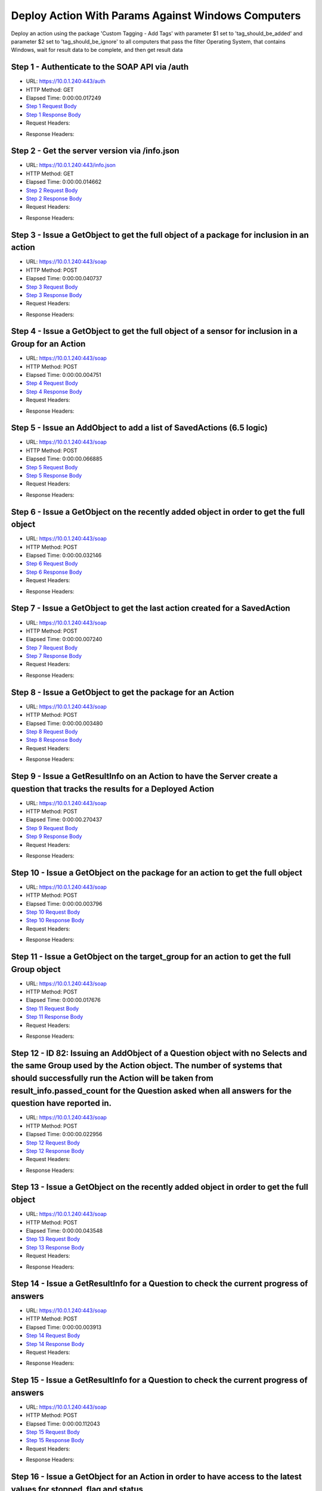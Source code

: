 
Deploy Action With Params Against Windows Computers
==========================================================================================

Deploy an action using the package 'Custom Tagging - Add Tags' with parameter $1 set to 'tag_should_be_added' and parameter $2 set to 'tag_should_be_ignore' to all computers that pass the filter Operating System, that contains Windows, wait for result data to be complete, and then get result data


Step 1 - Authenticate to the SOAP API via /auth
------------------------------------------------------------------------------------------------------------------------------------------------------------------------------------------------------------------------------------------------------------------------------------------------------------------------------------------------------------------------------------------------------------

* URL: https://10.0.1.240:443/auth
* HTTP Method: GET
* Elapsed Time: 0:00:00.017249
* `Step 1 Request Body <../../_static/soap_outputs/6.5.314.4301/deploy_action_with_params_against_windows_computers_step_1_request.txt>`_
* `Step 1 Response Body <../../_static/soap_outputs/6.5.314.4301/deploy_action_with_params_against_windows_computers_step_1_response.txt>`_

* Request Headers:

.. code-block:: json
    :linenos:

    
    {
      "Accept": "*/*", 
      "Accept-Encoding": "gzip, deflate", 
      "Connection": "keep-alive", 
      "User-Agent": "python-requests/2.7.0 CPython/2.7.10 Darwin/14.5.0", 
      "password": "VGFuaXVtMjAxNSE=", 
      "username": "QWRtaW5pc3RyYXRvcg=="
    }

* Response Headers:

.. code-block:: json
    :linenos:

    
    {
      "connection": "keep-alive", 
      "content-length": "134", 
      "content-type": "text/plain; charset=us-ascii"
    }


Step 2 - Get the server version via /info.json
------------------------------------------------------------------------------------------------------------------------------------------------------------------------------------------------------------------------------------------------------------------------------------------------------------------------------------------------------------------------------------------------------------

* URL: https://10.0.1.240:443/info.json
* HTTP Method: GET
* Elapsed Time: 0:00:00.014662
* `Step 2 Request Body <../../_static/soap_outputs/6.5.314.4301/deploy_action_with_params_against_windows_computers_step_2_request.txt>`_
* `Step 2 Response Body <../../_static/soap_outputs/6.5.314.4301/deploy_action_with_params_against_windows_computers_step_2_response.json>`_

* Request Headers:

.. code-block:: json
    :linenos:

    
    {
      "Accept": "*/*", 
      "Accept-Encoding": "gzip, deflate", 
      "Connection": "keep-alive", 
      "User-Agent": "python-requests/2.7.0 CPython/2.7.10 Darwin/14.5.0", 
      "session": "1-623-bd9f4ea333ba6f18289ee21afe20dd92e3b59f007651dbdc059dee4599af628861263483bcdd59c33e507e1f5f251bfe85446828e44154a85f11b9090ba3fa25"
    }

* Response Headers:

.. code-block:: json
    :linenos:

    
    {
      "connection": "keep-alive", 
      "content-length": "19290", 
      "content-type": "application/json"
    }


Step 3 - Issue a GetObject to get the full object of a package for inclusion in an action
------------------------------------------------------------------------------------------------------------------------------------------------------------------------------------------------------------------------------------------------------------------------------------------------------------------------------------------------------------------------------------------------------------

* URL: https://10.0.1.240:443/soap
* HTTP Method: POST
* Elapsed Time: 0:00:00.040737
* `Step 3 Request Body <../../_static/soap_outputs/6.5.314.4301/deploy_action_with_params_against_windows_computers_step_3_request.xml>`_
* `Step 3 Response Body <../../_static/soap_outputs/6.5.314.4301/deploy_action_with_params_against_windows_computers_step_3_response.xml>`_

* Request Headers:

.. code-block:: json
    :linenos:

    
    {
      "Accept": "*/*", 
      "Accept-Encoding": "gzip", 
      "Connection": "keep-alive", 
      "Content-Length": "570", 
      "Content-Type": "text/xml; charset=utf-8", 
      "User-Agent": "python-requests/2.7.0 CPython/2.7.10 Darwin/14.5.0", 
      "session": "1-623-bd9f4ea333ba6f18289ee21afe20dd92e3b59f007651dbdc059dee4599af628861263483bcdd59c33e507e1f5f251bfe85446828e44154a85f11b9090ba3fa25"
    }

* Response Headers:

.. code-block:: json
    :linenos:

    
    {
      "connection": "keep-alive", 
      "content-encoding": "gzip", 
      "content-type": "text/xml;charset=UTF-8", 
      "transfer-encoding": "chunked"
    }


Step 4 - Issue a GetObject to get the full object of a sensor for inclusion in a Group for an Action
------------------------------------------------------------------------------------------------------------------------------------------------------------------------------------------------------------------------------------------------------------------------------------------------------------------------------------------------------------------------------------------------------------

* URL: https://10.0.1.240:443/soap
* HTTP Method: POST
* Elapsed Time: 0:00:00.004751
* `Step 4 Request Body <../../_static/soap_outputs/6.5.314.4301/deploy_action_with_params_against_windows_computers_step_4_request.xml>`_
* `Step 4 Response Body <../../_static/soap_outputs/6.5.314.4301/deploy_action_with_params_against_windows_computers_step_4_response.xml>`_

* Request Headers:

.. code-block:: json
    :linenos:

    
    {
      "Accept": "*/*", 
      "Accept-Encoding": "gzip", 
      "Connection": "keep-alive", 
      "Content-Length": "568", 
      "Content-Type": "text/xml; charset=utf-8", 
      "User-Agent": "python-requests/2.7.0 CPython/2.7.10 Darwin/14.5.0", 
      "session": "1-623-bd9f4ea333ba6f18289ee21afe20dd92e3b59f007651dbdc059dee4599af628861263483bcdd59c33e507e1f5f251bfe85446828e44154a85f11b9090ba3fa25"
    }

* Response Headers:

.. code-block:: json
    :linenos:

    
    {
      "connection": "keep-alive", 
      "content-encoding": "gzip", 
      "content-type": "text/xml;charset=UTF-8", 
      "transfer-encoding": "chunked"
    }


Step 5 - Issue an AddObject to add a list of SavedActions (6.5 logic)
------------------------------------------------------------------------------------------------------------------------------------------------------------------------------------------------------------------------------------------------------------------------------------------------------------------------------------------------------------------------------------------------------------

* URL: https://10.0.1.240:443/soap
* HTTP Method: POST
* Elapsed Time: 0:00:00.066885
* `Step 5 Request Body <../../_static/soap_outputs/6.5.314.4301/deploy_action_with_params_against_windows_computers_step_5_request.xml>`_
* `Step 5 Response Body <../../_static/soap_outputs/6.5.314.4301/deploy_action_with_params_against_windows_computers_step_5_response.xml>`_

* Request Headers:

.. code-block:: json
    :linenos:

    
    {
      "Accept": "*/*", 
      "Accept-Encoding": "gzip", 
      "Connection": "keep-alive", 
      "Content-Length": "2644", 
      "Content-Type": "text/xml; charset=utf-8", 
      "User-Agent": "python-requests/2.7.0 CPython/2.7.10 Darwin/14.5.0", 
      "session": "1-623-bd9f4ea333ba6f18289ee21afe20dd92e3b59f007651dbdc059dee4599af628861263483bcdd59c33e507e1f5f251bfe85446828e44154a85f11b9090ba3fa25"
    }

* Response Headers:

.. code-block:: json
    :linenos:

    
    {
      "connection": "keep-alive", 
      "content-encoding": "gzip", 
      "content-type": "text/xml;charset=UTF-8", 
      "transfer-encoding": "chunked"
    }


Step 6 - Issue a GetObject on the recently added object in order to get the full object
------------------------------------------------------------------------------------------------------------------------------------------------------------------------------------------------------------------------------------------------------------------------------------------------------------------------------------------------------------------------------------------------------------

* URL: https://10.0.1.240:443/soap
* HTTP Method: POST
* Elapsed Time: 0:00:00.032146
* `Step 6 Request Body <../../_static/soap_outputs/6.5.314.4301/deploy_action_with_params_against_windows_computers_step_6_request.xml>`_
* `Step 6 Response Body <../../_static/soap_outputs/6.5.314.4301/deploy_action_with_params_against_windows_computers_step_6_response.xml>`_

* Request Headers:

.. code-block:: json
    :linenos:

    
    {
      "Accept": "*/*", 
      "Accept-Encoding": "gzip", 
      "Connection": "keep-alive", 
      "Content-Length": "1448", 
      "Content-Type": "text/xml; charset=utf-8", 
      "User-Agent": "python-requests/2.7.0 CPython/2.7.10 Darwin/14.5.0", 
      "session": "1-623-bd9f4ea333ba6f18289ee21afe20dd92e3b59f007651dbdc059dee4599af628861263483bcdd59c33e507e1f5f251bfe85446828e44154a85f11b9090ba3fa25"
    }

* Response Headers:

.. code-block:: json
    :linenos:

    
    {
      "connection": "keep-alive", 
      "content-encoding": "gzip", 
      "content-type": "text/xml;charset=UTF-8", 
      "transfer-encoding": "chunked"
    }


Step 7 - Issue a GetObject to get the last action created for a SavedAction
------------------------------------------------------------------------------------------------------------------------------------------------------------------------------------------------------------------------------------------------------------------------------------------------------------------------------------------------------------------------------------------------------------

* URL: https://10.0.1.240:443/soap
* HTTP Method: POST
* Elapsed Time: 0:00:00.007240
* `Step 7 Request Body <../../_static/soap_outputs/6.5.314.4301/deploy_action_with_params_against_windows_computers_step_7_request.xml>`_
* `Step 7 Response Body <../../_static/soap_outputs/6.5.314.4301/deploy_action_with_params_against_windows_computers_step_7_response.xml>`_

* Request Headers:

.. code-block:: json
    :linenos:

    
    {
      "Accept": "*/*", 
      "Accept-Encoding": "gzip", 
      "Connection": "keep-alive", 
      "Content-Length": "558", 
      "Content-Type": "text/xml; charset=utf-8", 
      "User-Agent": "python-requests/2.7.0 CPython/2.7.10 Darwin/14.5.0", 
      "session": "1-623-bd9f4ea333ba6f18289ee21afe20dd92e3b59f007651dbdc059dee4599af628861263483bcdd59c33e507e1f5f251bfe85446828e44154a85f11b9090ba3fa25"
    }

* Response Headers:

.. code-block:: json
    :linenos:

    
    {
      "connection": "keep-alive", 
      "content-encoding": "gzip", 
      "content-type": "text/xml;charset=UTF-8", 
      "transfer-encoding": "chunked"
    }


Step 8 - Issue a GetObject to get the package for an Action
------------------------------------------------------------------------------------------------------------------------------------------------------------------------------------------------------------------------------------------------------------------------------------------------------------------------------------------------------------------------------------------------------------

* URL: https://10.0.1.240:443/soap
* HTTP Method: POST
* Elapsed Time: 0:00:00.003480
* `Step 8 Request Body <../../_static/soap_outputs/6.5.314.4301/deploy_action_with_params_against_windows_computers_step_8_request.xml>`_
* `Step 8 Response Body <../../_static/soap_outputs/6.5.314.4301/deploy_action_with_params_against_windows_computers_step_8_response.xml>`_

* Request Headers:

.. code-block:: json
    :linenos:

    
    {
      "Accept": "*/*", 
      "Accept-Encoding": "gzip", 
      "Connection": "keep-alive", 
      "Content-Length": "618", 
      "Content-Type": "text/xml; charset=utf-8", 
      "User-Agent": "python-requests/2.7.0 CPython/2.7.10 Darwin/14.5.0", 
      "session": "1-623-bd9f4ea333ba6f18289ee21afe20dd92e3b59f007651dbdc059dee4599af628861263483bcdd59c33e507e1f5f251bfe85446828e44154a85f11b9090ba3fa25"
    }

* Response Headers:

.. code-block:: json
    :linenos:

    
    {
      "connection": "keep-alive", 
      "content-encoding": "gzip", 
      "content-type": "text/xml;charset=UTF-8", 
      "transfer-encoding": "chunked"
    }


Step 9 - Issue a GetResultInfo on an Action to have the Server create a question that tracks the results for a Deployed Action
------------------------------------------------------------------------------------------------------------------------------------------------------------------------------------------------------------------------------------------------------------------------------------------------------------------------------------------------------------------------------------------------------------

* URL: https://10.0.1.240:443/soap
* HTTP Method: POST
* Elapsed Time: 0:00:00.270437
* `Step 9 Request Body <../../_static/soap_outputs/6.5.314.4301/deploy_action_with_params_against_windows_computers_step_9_request.xml>`_
* `Step 9 Response Body <../../_static/soap_outputs/6.5.314.4301/deploy_action_with_params_against_windows_computers_step_9_response.xml>`_

* Request Headers:

.. code-block:: json
    :linenos:

    
    {
      "Accept": "*/*", 
      "Accept-Encoding": "gzip", 
      "Connection": "keep-alive", 
      "Content-Length": "540", 
      "Content-Type": "text/xml; charset=utf-8", 
      "User-Agent": "python-requests/2.7.0 CPython/2.7.10 Darwin/14.5.0", 
      "session": "1-623-bd9f4ea333ba6f18289ee21afe20dd92e3b59f007651dbdc059dee4599af628861263483bcdd59c33e507e1f5f251bfe85446828e44154a85f11b9090ba3fa25"
    }

* Response Headers:

.. code-block:: json
    :linenos:

    
    {
      "connection": "keep-alive", 
      "content-encoding": "gzip", 
      "content-type": "text/xml;charset=UTF-8", 
      "transfer-encoding": "chunked"
    }


Step 10 - Issue a GetObject on the package for an action to get the full object
------------------------------------------------------------------------------------------------------------------------------------------------------------------------------------------------------------------------------------------------------------------------------------------------------------------------------------------------------------------------------------------------------------

* URL: https://10.0.1.240:443/soap
* HTTP Method: POST
* Elapsed Time: 0:00:00.003796
* `Step 10 Request Body <../../_static/soap_outputs/6.5.314.4301/deploy_action_with_params_against_windows_computers_step_10_request.xml>`_
* `Step 10 Response Body <../../_static/soap_outputs/6.5.314.4301/deploy_action_with_params_against_windows_computers_step_10_response.xml>`_

* Request Headers:

.. code-block:: json
    :linenos:

    
    {
      "Accept": "*/*", 
      "Accept-Encoding": "gzip", 
      "Connection": "keep-alive", 
      "Content-Length": "618", 
      "Content-Type": "text/xml; charset=utf-8", 
      "User-Agent": "python-requests/2.7.0 CPython/2.7.10 Darwin/14.5.0", 
      "session": "1-623-bd9f4ea333ba6f18289ee21afe20dd92e3b59f007651dbdc059dee4599af628861263483bcdd59c33e507e1f5f251bfe85446828e44154a85f11b9090ba3fa25"
    }

* Response Headers:

.. code-block:: json
    :linenos:

    
    {
      "connection": "keep-alive", 
      "content-encoding": "gzip", 
      "content-type": "text/xml;charset=UTF-8", 
      "transfer-encoding": "chunked"
    }


Step 11 - Issue a GetObject on the target_group for an action to get the full Group object
------------------------------------------------------------------------------------------------------------------------------------------------------------------------------------------------------------------------------------------------------------------------------------------------------------------------------------------------------------------------------------------------------------

* URL: https://10.0.1.240:443/soap
* HTTP Method: POST
* Elapsed Time: 0:00:00.017676
* `Step 11 Request Body <../../_static/soap_outputs/6.5.314.4301/deploy_action_with_params_against_windows_computers_step_11_request.xml>`_
* `Step 11 Response Body <../../_static/soap_outputs/6.5.314.4301/deploy_action_with_params_against_windows_computers_step_11_response.xml>`_

* Request Headers:

.. code-block:: json
    :linenos:

    
    {
      "Accept": "*/*", 
      "Accept-Encoding": "gzip", 
      "Connection": "keep-alive", 
      "Content-Length": "506", 
      "Content-Type": "text/xml; charset=utf-8", 
      "User-Agent": "python-requests/2.7.0 CPython/2.7.10 Darwin/14.5.0", 
      "session": "1-623-bd9f4ea333ba6f18289ee21afe20dd92e3b59f007651dbdc059dee4599af628861263483bcdd59c33e507e1f5f251bfe85446828e44154a85f11b9090ba3fa25"
    }

* Response Headers:

.. code-block:: json
    :linenos:

    
    {
      "connection": "keep-alive", 
      "content-encoding": "gzip", 
      "content-type": "text/xml;charset=UTF-8", 
      "transfer-encoding": "chunked"
    }


Step 12 - ID 82: Issuing an AddObject of a Question object with no Selects and the same Group used by the Action object. The number of systems that should successfully run the Action will be taken from result_info.passed_count for the Question asked when all answers for the question have reported in.
------------------------------------------------------------------------------------------------------------------------------------------------------------------------------------------------------------------------------------------------------------------------------------------------------------------------------------------------------------------------------------------------------------

* URL: https://10.0.1.240:443/soap
* HTTP Method: POST
* Elapsed Time: 0:00:00.022956
* `Step 12 Request Body <../../_static/soap_outputs/6.5.314.4301/deploy_action_with_params_against_windows_computers_step_12_request.xml>`_
* `Step 12 Response Body <../../_static/soap_outputs/6.5.314.4301/deploy_action_with_params_against_windows_computers_step_12_response.xml>`_

* Request Headers:

.. code-block:: json
    :linenos:

    
    {
      "Accept": "*/*", 
      "Accept-Encoding": "gzip", 
      "Connection": "keep-alive", 
      "Content-Length": "1144", 
      "Content-Type": "text/xml; charset=utf-8", 
      "User-Agent": "python-requests/2.7.0 CPython/2.7.10 Darwin/14.5.0", 
      "session": "1-623-bd9f4ea333ba6f18289ee21afe20dd92e3b59f007651dbdc059dee4599af628861263483bcdd59c33e507e1f5f251bfe85446828e44154a85f11b9090ba3fa25"
    }

* Response Headers:

.. code-block:: json
    :linenos:

    
    {
      "connection": "keep-alive", 
      "content-length": "766", 
      "content-type": "text/xml;charset=UTF-8"
    }


Step 13 - Issue a GetObject on the recently added object in order to get the full object
------------------------------------------------------------------------------------------------------------------------------------------------------------------------------------------------------------------------------------------------------------------------------------------------------------------------------------------------------------------------------------------------------------

* URL: https://10.0.1.240:443/soap
* HTTP Method: POST
* Elapsed Time: 0:00:00.043548
* `Step 13 Request Body <../../_static/soap_outputs/6.5.314.4301/deploy_action_with_params_against_windows_computers_step_13_request.xml>`_
* `Step 13 Response Body <../../_static/soap_outputs/6.5.314.4301/deploy_action_with_params_against_windows_computers_step_13_response.xml>`_

* Request Headers:

.. code-block:: json
    :linenos:

    
    {
      "Accept": "*/*", 
      "Accept-Encoding": "gzip", 
      "Connection": "keep-alive", 
      "Content-Length": "492", 
      "Content-Type": "text/xml; charset=utf-8", 
      "User-Agent": "python-requests/2.7.0 CPython/2.7.10 Darwin/14.5.0", 
      "session": "1-623-bd9f4ea333ba6f18289ee21afe20dd92e3b59f007651dbdc059dee4599af628861263483bcdd59c33e507e1f5f251bfe85446828e44154a85f11b9090ba3fa25"
    }

* Response Headers:

.. code-block:: json
    :linenos:

    
    {
      "connection": "keep-alive", 
      "content-encoding": "gzip", 
      "content-type": "text/xml;charset=UTF-8", 
      "transfer-encoding": "chunked"
    }


Step 14 - Issue a GetResultInfo for a Question to check the current progress of answers
------------------------------------------------------------------------------------------------------------------------------------------------------------------------------------------------------------------------------------------------------------------------------------------------------------------------------------------------------------------------------------------------------------

* URL: https://10.0.1.240:443/soap
* HTTP Method: POST
* Elapsed Time: 0:00:00.003913
* `Step 14 Request Body <../../_static/soap_outputs/6.5.314.4301/deploy_action_with_params_against_windows_computers_step_14_request.xml>`_
* `Step 14 Response Body <../../_static/soap_outputs/6.5.314.4301/deploy_action_with_params_against_windows_computers_step_14_response.xml>`_

* Request Headers:

.. code-block:: json
    :linenos:

    
    {
      "Accept": "*/*", 
      "Accept-Encoding": "gzip", 
      "Connection": "keep-alive", 
      "Content-Length": "496", 
      "Content-Type": "text/xml; charset=utf-8", 
      "User-Agent": "python-requests/2.7.0 CPython/2.7.10 Darwin/14.5.0", 
      "session": "1-623-bd9f4ea333ba6f18289ee21afe20dd92e3b59f007651dbdc059dee4599af628861263483bcdd59c33e507e1f5f251bfe85446828e44154a85f11b9090ba3fa25"
    }

* Response Headers:

.. code-block:: json
    :linenos:

    
    {
      "connection": "keep-alive", 
      "content-encoding": "gzip", 
      "content-type": "text/xml;charset=UTF-8", 
      "transfer-encoding": "chunked"
    }


Step 15 - Issue a GetResultInfo for a Question to check the current progress of answers
------------------------------------------------------------------------------------------------------------------------------------------------------------------------------------------------------------------------------------------------------------------------------------------------------------------------------------------------------------------------------------------------------------

* URL: https://10.0.1.240:443/soap
* HTTP Method: POST
* Elapsed Time: 0:00:00.112043
* `Step 15 Request Body <../../_static/soap_outputs/6.5.314.4301/deploy_action_with_params_against_windows_computers_step_15_request.xml>`_
* `Step 15 Response Body <../../_static/soap_outputs/6.5.314.4301/deploy_action_with_params_against_windows_computers_step_15_response.xml>`_

* Request Headers:

.. code-block:: json
    :linenos:

    
    {
      "Accept": "*/*", 
      "Accept-Encoding": "gzip", 
      "Connection": "keep-alive", 
      "Content-Length": "496", 
      "Content-Type": "text/xml; charset=utf-8", 
      "User-Agent": "python-requests/2.7.0 CPython/2.7.10 Darwin/14.5.0", 
      "session": "1-623-bd9f4ea333ba6f18289ee21afe20dd92e3b59f007651dbdc059dee4599af628861263483bcdd59c33e507e1f5f251bfe85446828e44154a85f11b9090ba3fa25"
    }

* Response Headers:

.. code-block:: json
    :linenos:

    
    {
      "connection": "keep-alive", 
      "content-encoding": "gzip", 
      "content-type": "text/xml;charset=UTF-8", 
      "transfer-encoding": "chunked"
    }


Step 16 - Issue a GetObject for an Action in order to have access to the latest values for stopped_flag and status
------------------------------------------------------------------------------------------------------------------------------------------------------------------------------------------------------------------------------------------------------------------------------------------------------------------------------------------------------------------------------------------------------------

* URL: https://10.0.1.240:443/soap
* HTTP Method: POST
* Elapsed Time: 0:00:00.045500
* `Step 16 Request Body <../../_static/soap_outputs/6.5.314.4301/deploy_action_with_params_against_windows_computers_step_16_request.xml>`_
* `Step 16 Response Body <../../_static/soap_outputs/6.5.314.4301/deploy_action_with_params_against_windows_computers_step_16_response.xml>`_

* Request Headers:

.. code-block:: json
    :linenos:

    
    {
      "Accept": "*/*", 
      "Accept-Encoding": "gzip", 
      "Connection": "keep-alive", 
      "Content-Length": "1440", 
      "Content-Type": "text/xml; charset=utf-8", 
      "User-Agent": "python-requests/2.7.0 CPython/2.7.10 Darwin/14.5.0", 
      "session": "1-623-bd9f4ea333ba6f18289ee21afe20dd92e3b59f007651dbdc059dee4599af628861263483bcdd59c33e507e1f5f251bfe85446828e44154a85f11b9090ba3fa25"
    }

* Response Headers:

.. code-block:: json
    :linenos:

    
    {
      "connection": "keep-alive", 
      "content-encoding": "gzip", 
      "content-type": "text/xml;charset=UTF-8", 
      "transfer-encoding": "chunked"
    }


Step 17 - Issue a GetResultInfo for an Action to ensure fresh data is available for a GetResultData call
------------------------------------------------------------------------------------------------------------------------------------------------------------------------------------------------------------------------------------------------------------------------------------------------------------------------------------------------------------------------------------------------------------

* URL: https://10.0.1.240:443/soap
* HTTP Method: POST
* Elapsed Time: 0:00:00.033540
* `Step 17 Request Body <../../_static/soap_outputs/6.5.314.4301/deploy_action_with_params_against_windows_computers_step_17_request.xml>`_
* `Step 17 Response Body <../../_static/soap_outputs/6.5.314.4301/deploy_action_with_params_against_windows_computers_step_17_response.xml>`_

* Request Headers:

.. code-block:: json
    :linenos:

    
    {
      "Accept": "*/*", 
      "Accept-Encoding": "gzip", 
      "Connection": "keep-alive", 
      "Content-Length": "540", 
      "Content-Type": "text/xml; charset=utf-8", 
      "User-Agent": "python-requests/2.7.0 CPython/2.7.10 Darwin/14.5.0", 
      "session": "1-623-bd9f4ea333ba6f18289ee21afe20dd92e3b59f007651dbdc059dee4599af628861263483bcdd59c33e507e1f5f251bfe85446828e44154a85f11b9090ba3fa25"
    }

* Response Headers:

.. code-block:: json
    :linenos:

    
    {
      "connection": "keep-alive", 
      "content-encoding": "gzip", 
      "content-type": "text/xml;charset=UTF-8", 
      "transfer-encoding": "chunked"
    }


Step 18 - Issue a GetResultData with the aggregate option set to True.This will return row counts of machines that have answered instead of all the data
------------------------------------------------------------------------------------------------------------------------------------------------------------------------------------------------------------------------------------------------------------------------------------------------------------------------------------------------------------------------------------------------------------

* URL: https://10.0.1.240:443/soap
* HTTP Method: POST
* Elapsed Time: 0:00:00.005351
* `Step 18 Request Body <../../_static/soap_outputs/6.5.314.4301/deploy_action_with_params_against_windows_computers_step_18_request.xml>`_
* `Step 18 Response Body <../../_static/soap_outputs/6.5.314.4301/deploy_action_with_params_against_windows_computers_step_18_response.xml>`_

* Request Headers:

.. code-block:: json
    :linenos:

    
    {
      "Accept": "*/*", 
      "Accept-Encoding": "gzip", 
      "Connection": "keep-alive", 
      "Content-Length": "614", 
      "Content-Type": "text/xml; charset=utf-8", 
      "User-Agent": "python-requests/2.7.0 CPython/2.7.10 Darwin/14.5.0", 
      "session": "1-623-bd9f4ea333ba6f18289ee21afe20dd92e3b59f007651dbdc059dee4599af628861263483bcdd59c33e507e1f5f251bfe85446828e44154a85f11b9090ba3fa25"
    }

* Response Headers:

.. code-block:: json
    :linenos:

    
    {
      "connection": "keep-alive", 
      "content-encoding": "gzip", 
      "content-type": "text/xml;charset=UTF-8", 
      "transfer-encoding": "chunked"
    }


Step 19 - Issue a GetObject for an Action in order to have access to the latest values for stopped_flag and status
------------------------------------------------------------------------------------------------------------------------------------------------------------------------------------------------------------------------------------------------------------------------------------------------------------------------------------------------------------------------------------------------------------

* URL: https://10.0.1.240:443/soap
* HTTP Method: POST
* Elapsed Time: 0:00:00.141804
* `Step 19 Request Body <../../_static/soap_outputs/6.5.314.4301/deploy_action_with_params_against_windows_computers_step_19_request.xml>`_
* `Step 19 Response Body <../../_static/soap_outputs/6.5.314.4301/deploy_action_with_params_against_windows_computers_step_19_response.xml>`_

* Request Headers:

.. code-block:: json
    :linenos:

    
    {
      "Accept": "*/*", 
      "Accept-Encoding": "gzip", 
      "Connection": "keep-alive", 
      "Content-Length": "1440", 
      "Content-Type": "text/xml; charset=utf-8", 
      "User-Agent": "python-requests/2.7.0 CPython/2.7.10 Darwin/14.5.0", 
      "session": "1-623-bd9f4ea333ba6f18289ee21afe20dd92e3b59f007651dbdc059dee4599af628861263483bcdd59c33e507e1f5f251bfe85446828e44154a85f11b9090ba3fa25"
    }

* Response Headers:

.. code-block:: json
    :linenos:

    
    {
      "connection": "keep-alive", 
      "content-encoding": "gzip", 
      "content-type": "text/xml;charset=UTF-8", 
      "transfer-encoding": "chunked"
    }


Step 20 - Issue a GetResultInfo for an Action to ensure fresh data is available for a GetResultData call
------------------------------------------------------------------------------------------------------------------------------------------------------------------------------------------------------------------------------------------------------------------------------------------------------------------------------------------------------------------------------------------------------------

* URL: https://10.0.1.240:443/soap
* HTTP Method: POST
* Elapsed Time: 0:00:00.012278
* `Step 20 Request Body <../../_static/soap_outputs/6.5.314.4301/deploy_action_with_params_against_windows_computers_step_20_request.xml>`_
* `Step 20 Response Body <../../_static/soap_outputs/6.5.314.4301/deploy_action_with_params_against_windows_computers_step_20_response.xml>`_

* Request Headers:

.. code-block:: json
    :linenos:

    
    {
      "Accept": "*/*", 
      "Accept-Encoding": "gzip", 
      "Connection": "keep-alive", 
      "Content-Length": "540", 
      "Content-Type": "text/xml; charset=utf-8", 
      "User-Agent": "python-requests/2.7.0 CPython/2.7.10 Darwin/14.5.0", 
      "session": "1-623-bd9f4ea333ba6f18289ee21afe20dd92e3b59f007651dbdc059dee4599af628861263483bcdd59c33e507e1f5f251bfe85446828e44154a85f11b9090ba3fa25"
    }

* Response Headers:

.. code-block:: json
    :linenos:

    
    {
      "connection": "keep-alive", 
      "content-encoding": "gzip", 
      "content-type": "text/xml;charset=UTF-8", 
      "transfer-encoding": "chunked"
    }


Step 21 - Issue a GetResultData with the aggregate option set to True.This will return row counts of machines that have answered instead of all the data
------------------------------------------------------------------------------------------------------------------------------------------------------------------------------------------------------------------------------------------------------------------------------------------------------------------------------------------------------------------------------------------------------------

* URL: https://10.0.1.240:443/soap
* HTTP Method: POST
* Elapsed Time: 0:00:00.004534
* `Step 21 Request Body <../../_static/soap_outputs/6.5.314.4301/deploy_action_with_params_against_windows_computers_step_21_request.xml>`_
* `Step 21 Response Body <../../_static/soap_outputs/6.5.314.4301/deploy_action_with_params_against_windows_computers_step_21_response.xml>`_

* Request Headers:

.. code-block:: json
    :linenos:

    
    {
      "Accept": "*/*", 
      "Accept-Encoding": "gzip", 
      "Connection": "keep-alive", 
      "Content-Length": "614", 
      "Content-Type": "text/xml; charset=utf-8", 
      "User-Agent": "python-requests/2.7.0 CPython/2.7.10 Darwin/14.5.0", 
      "session": "1-623-bd9f4ea333ba6f18289ee21afe20dd92e3b59f007651dbdc059dee4599af628861263483bcdd59c33e507e1f5f251bfe85446828e44154a85f11b9090ba3fa25"
    }

* Response Headers:

.. code-block:: json
    :linenos:

    
    {
      "connection": "keep-alive", 
      "content-encoding": "gzip", 
      "content-type": "text/xml;charset=UTF-8", 
      "transfer-encoding": "chunked"
    }


Step 22 - Issue a GetObject for an Action in order to have access to the latest values for stopped_flag and status
------------------------------------------------------------------------------------------------------------------------------------------------------------------------------------------------------------------------------------------------------------------------------------------------------------------------------------------------------------------------------------------------------------

* URL: https://10.0.1.240:443/soap
* HTTP Method: POST
* Elapsed Time: 0:00:00.205111
* `Step 22 Request Body <../../_static/soap_outputs/6.5.314.4301/deploy_action_with_params_against_windows_computers_step_22_request.xml>`_
* `Step 22 Response Body <../../_static/soap_outputs/6.5.314.4301/deploy_action_with_params_against_windows_computers_step_22_response.xml>`_

* Request Headers:

.. code-block:: json
    :linenos:

    
    {
      "Accept": "*/*", 
      "Accept-Encoding": "gzip", 
      "Connection": "keep-alive", 
      "Content-Length": "1440", 
      "Content-Type": "text/xml; charset=utf-8", 
      "User-Agent": "python-requests/2.7.0 CPython/2.7.10 Darwin/14.5.0", 
      "session": "1-623-bd9f4ea333ba6f18289ee21afe20dd92e3b59f007651dbdc059dee4599af628861263483bcdd59c33e507e1f5f251bfe85446828e44154a85f11b9090ba3fa25"
    }

* Response Headers:

.. code-block:: json
    :linenos:

    
    {
      "connection": "keep-alive", 
      "content-encoding": "gzip", 
      "content-type": "text/xml;charset=UTF-8", 
      "transfer-encoding": "chunked"
    }


Step 23 - Issue a GetResultInfo for an Action to ensure fresh data is available for a GetResultData call
------------------------------------------------------------------------------------------------------------------------------------------------------------------------------------------------------------------------------------------------------------------------------------------------------------------------------------------------------------------------------------------------------------

* URL: https://10.0.1.240:443/soap
* HTTP Method: POST
* Elapsed Time: 0:00:00.005830
* `Step 23 Request Body <../../_static/soap_outputs/6.5.314.4301/deploy_action_with_params_against_windows_computers_step_23_request.xml>`_
* `Step 23 Response Body <../../_static/soap_outputs/6.5.314.4301/deploy_action_with_params_against_windows_computers_step_23_response.xml>`_

* Request Headers:

.. code-block:: json
    :linenos:

    
    {
      "Accept": "*/*", 
      "Accept-Encoding": "gzip", 
      "Connection": "keep-alive", 
      "Content-Length": "540", 
      "Content-Type": "text/xml; charset=utf-8", 
      "User-Agent": "python-requests/2.7.0 CPython/2.7.10 Darwin/14.5.0", 
      "session": "1-623-bd9f4ea333ba6f18289ee21afe20dd92e3b59f007651dbdc059dee4599af628861263483bcdd59c33e507e1f5f251bfe85446828e44154a85f11b9090ba3fa25"
    }

* Response Headers:

.. code-block:: json
    :linenos:

    
    {
      "connection": "keep-alive", 
      "content-encoding": "gzip", 
      "content-type": "text/xml;charset=UTF-8", 
      "transfer-encoding": "chunked"
    }


Step 24 - Issue a GetResultData with the aggregate option set to True.This will return row counts of machines that have answered instead of all the data
------------------------------------------------------------------------------------------------------------------------------------------------------------------------------------------------------------------------------------------------------------------------------------------------------------------------------------------------------------------------------------------------------------

* URL: https://10.0.1.240:443/soap
* HTTP Method: POST
* Elapsed Time: 0:00:00.005095
* `Step 24 Request Body <../../_static/soap_outputs/6.5.314.4301/deploy_action_with_params_against_windows_computers_step_24_request.xml>`_
* `Step 24 Response Body <../../_static/soap_outputs/6.5.314.4301/deploy_action_with_params_against_windows_computers_step_24_response.xml>`_

* Request Headers:

.. code-block:: json
    :linenos:

    
    {
      "Accept": "*/*", 
      "Accept-Encoding": "gzip", 
      "Connection": "keep-alive", 
      "Content-Length": "614", 
      "Content-Type": "text/xml; charset=utf-8", 
      "User-Agent": "python-requests/2.7.0 CPython/2.7.10 Darwin/14.5.0", 
      "session": "1-623-bd9f4ea333ba6f18289ee21afe20dd92e3b59f007651dbdc059dee4599af628861263483bcdd59c33e507e1f5f251bfe85446828e44154a85f11b9090ba3fa25"
    }

* Response Headers:

.. code-block:: json
    :linenos:

    
    {
      "connection": "keep-alive", 
      "content-encoding": "gzip", 
      "content-type": "text/xml;charset=UTF-8", 
      "transfer-encoding": "chunked"
    }


Step 25 - Issue a GetObject for an Action in order to have access to the latest values for stopped_flag and status
------------------------------------------------------------------------------------------------------------------------------------------------------------------------------------------------------------------------------------------------------------------------------------------------------------------------------------------------------------------------------------------------------------

* URL: https://10.0.1.240:443/soap
* HTTP Method: POST
* Elapsed Time: 0:00:00.211727
* `Step 25 Request Body <../../_static/soap_outputs/6.5.314.4301/deploy_action_with_params_against_windows_computers_step_25_request.xml>`_
* `Step 25 Response Body <../../_static/soap_outputs/6.5.314.4301/deploy_action_with_params_against_windows_computers_step_25_response.xml>`_

* Request Headers:

.. code-block:: json
    :linenos:

    
    {
      "Accept": "*/*", 
      "Accept-Encoding": "gzip", 
      "Connection": "keep-alive", 
      "Content-Length": "1440", 
      "Content-Type": "text/xml; charset=utf-8", 
      "User-Agent": "python-requests/2.7.0 CPython/2.7.10 Darwin/14.5.0", 
      "session": "1-623-bd9f4ea333ba6f18289ee21afe20dd92e3b59f007651dbdc059dee4599af628861263483bcdd59c33e507e1f5f251bfe85446828e44154a85f11b9090ba3fa25"
    }

* Response Headers:

.. code-block:: json
    :linenos:

    
    {
      "connection": "keep-alive", 
      "content-encoding": "gzip", 
      "content-type": "text/xml;charset=UTF-8", 
      "transfer-encoding": "chunked"
    }


Step 26 - Issue a GetResultInfo for an Action to ensure fresh data is available for a GetResultData call
------------------------------------------------------------------------------------------------------------------------------------------------------------------------------------------------------------------------------------------------------------------------------------------------------------------------------------------------------------------------------------------------------------

* URL: https://10.0.1.240:443/soap
* HTTP Method: POST
* Elapsed Time: 0:00:00.006229
* `Step 26 Request Body <../../_static/soap_outputs/6.5.314.4301/deploy_action_with_params_against_windows_computers_step_26_request.xml>`_
* `Step 26 Response Body <../../_static/soap_outputs/6.5.314.4301/deploy_action_with_params_against_windows_computers_step_26_response.xml>`_

* Request Headers:

.. code-block:: json
    :linenos:

    
    {
      "Accept": "*/*", 
      "Accept-Encoding": "gzip", 
      "Connection": "keep-alive", 
      "Content-Length": "540", 
      "Content-Type": "text/xml; charset=utf-8", 
      "User-Agent": "python-requests/2.7.0 CPython/2.7.10 Darwin/14.5.0", 
      "session": "1-623-bd9f4ea333ba6f18289ee21afe20dd92e3b59f007651dbdc059dee4599af628861263483bcdd59c33e507e1f5f251bfe85446828e44154a85f11b9090ba3fa25"
    }

* Response Headers:

.. code-block:: json
    :linenos:

    
    {
      "connection": "keep-alive", 
      "content-encoding": "gzip", 
      "content-type": "text/xml;charset=UTF-8", 
      "transfer-encoding": "chunked"
    }


Step 27 - Issue a GetResultData with the aggregate option set to True.This will return row counts of machines that have answered instead of all the data
------------------------------------------------------------------------------------------------------------------------------------------------------------------------------------------------------------------------------------------------------------------------------------------------------------------------------------------------------------------------------------------------------------

* URL: https://10.0.1.240:443/soap
* HTTP Method: POST
* Elapsed Time: 0:00:00.033959
* `Step 27 Request Body <../../_static/soap_outputs/6.5.314.4301/deploy_action_with_params_against_windows_computers_step_27_request.xml>`_
* `Step 27 Response Body <../../_static/soap_outputs/6.5.314.4301/deploy_action_with_params_against_windows_computers_step_27_response.xml>`_

* Request Headers:

.. code-block:: json
    :linenos:

    
    {
      "Accept": "*/*", 
      "Accept-Encoding": "gzip", 
      "Connection": "keep-alive", 
      "Content-Length": "614", 
      "Content-Type": "text/xml; charset=utf-8", 
      "User-Agent": "python-requests/2.7.0 CPython/2.7.10 Darwin/14.5.0", 
      "session": "1-623-bd9f4ea333ba6f18289ee21afe20dd92e3b59f007651dbdc059dee4599af628861263483bcdd59c33e507e1f5f251bfe85446828e44154a85f11b9090ba3fa25"
    }

* Response Headers:

.. code-block:: json
    :linenos:

    
    {
      "connection": "keep-alive", 
      "content-encoding": "gzip", 
      "content-type": "text/xml;charset=UTF-8", 
      "transfer-encoding": "chunked"
    }


Step 28 - Issue a GetObject for an Action in order to have access to the latest values for stopped_flag and status
------------------------------------------------------------------------------------------------------------------------------------------------------------------------------------------------------------------------------------------------------------------------------------------------------------------------------------------------------------------------------------------------------------

* URL: https://10.0.1.240:443/soap
* HTTP Method: POST
* Elapsed Time: 0:00:00.003956
* `Step 28 Request Body <../../_static/soap_outputs/6.5.314.4301/deploy_action_with_params_against_windows_computers_step_28_request.xml>`_
* `Step 28 Response Body <../../_static/soap_outputs/6.5.314.4301/deploy_action_with_params_against_windows_computers_step_28_response.xml>`_

* Request Headers:

.. code-block:: json
    :linenos:

    
    {
      "Accept": "*/*", 
      "Accept-Encoding": "gzip", 
      "Connection": "keep-alive", 
      "Content-Length": "1440", 
      "Content-Type": "text/xml; charset=utf-8", 
      "User-Agent": "python-requests/2.7.0 CPython/2.7.10 Darwin/14.5.0", 
      "session": "1-623-bd9f4ea333ba6f18289ee21afe20dd92e3b59f007651dbdc059dee4599af628861263483bcdd59c33e507e1f5f251bfe85446828e44154a85f11b9090ba3fa25"
    }

* Response Headers:

.. code-block:: json
    :linenos:

    
    {
      "connection": "keep-alive", 
      "content-encoding": "gzip", 
      "content-type": "text/xml;charset=UTF-8", 
      "transfer-encoding": "chunked"
    }


Step 29 - Issue a GetResultInfo for an Action to ensure fresh data is available for a GetResultData call
------------------------------------------------------------------------------------------------------------------------------------------------------------------------------------------------------------------------------------------------------------------------------------------------------------------------------------------------------------------------------------------------------------

* URL: https://10.0.1.240:443/soap
* HTTP Method: POST
* Elapsed Time: 0:00:00.003375
* `Step 29 Request Body <../../_static/soap_outputs/6.5.314.4301/deploy_action_with_params_against_windows_computers_step_29_request.xml>`_
* `Step 29 Response Body <../../_static/soap_outputs/6.5.314.4301/deploy_action_with_params_against_windows_computers_step_29_response.xml>`_

* Request Headers:

.. code-block:: json
    :linenos:

    
    {
      "Accept": "*/*", 
      "Accept-Encoding": "gzip", 
      "Connection": "keep-alive", 
      "Content-Length": "540", 
      "Content-Type": "text/xml; charset=utf-8", 
      "User-Agent": "python-requests/2.7.0 CPython/2.7.10 Darwin/14.5.0", 
      "session": "1-623-bd9f4ea333ba6f18289ee21afe20dd92e3b59f007651dbdc059dee4599af628861263483bcdd59c33e507e1f5f251bfe85446828e44154a85f11b9090ba3fa25"
    }

* Response Headers:

.. code-block:: json
    :linenos:

    
    {
      "connection": "keep-alive", 
      "content-encoding": "gzip", 
      "content-type": "text/xml;charset=UTF-8", 
      "transfer-encoding": "chunked"
    }


Step 30 - Issue a GetResultData for an Action with the aggregate option set to False. This will return all of the Action Statuses for each computer that have run this Action
------------------------------------------------------------------------------------------------------------------------------------------------------------------------------------------------------------------------------------------------------------------------------------------------------------------------------------------------------------------------------------------------------------

* URL: https://10.0.1.240:443/soap
* HTTP Method: POST
* Elapsed Time: 0:00:00.003426
* `Step 30 Request Body <../../_static/soap_outputs/6.5.314.4301/deploy_action_with_params_against_windows_computers_step_30_request.xml>`_
* `Step 30 Response Body <../../_static/soap_outputs/6.5.314.4301/deploy_action_with_params_against_windows_computers_step_30_response.xml>`_

* Request Headers:

.. code-block:: json
    :linenos:

    
    {
      "Accept": "*/*", 
      "Accept-Encoding": "gzip", 
      "Connection": "keep-alive", 
      "Content-Length": "568", 
      "Content-Type": "text/xml; charset=utf-8", 
      "User-Agent": "python-requests/2.7.0 CPython/2.7.10 Darwin/14.5.0", 
      "session": "1-623-bd9f4ea333ba6f18289ee21afe20dd92e3b59f007651dbdc059dee4599af628861263483bcdd59c33e507e1f5f251bfe85446828e44154a85f11b9090ba3fa25"
    }

* Response Headers:

.. code-block:: json
    :linenos:

    
    {
      "connection": "keep-alive", 
      "content-encoding": "gzip", 
      "content-type": "text/xml;charset=UTF-8", 
      "transfer-encoding": "chunked"
    }


.. rubric:: Footnotes

.. [#] this file automatically created by BUILD/build_api_examples.py

